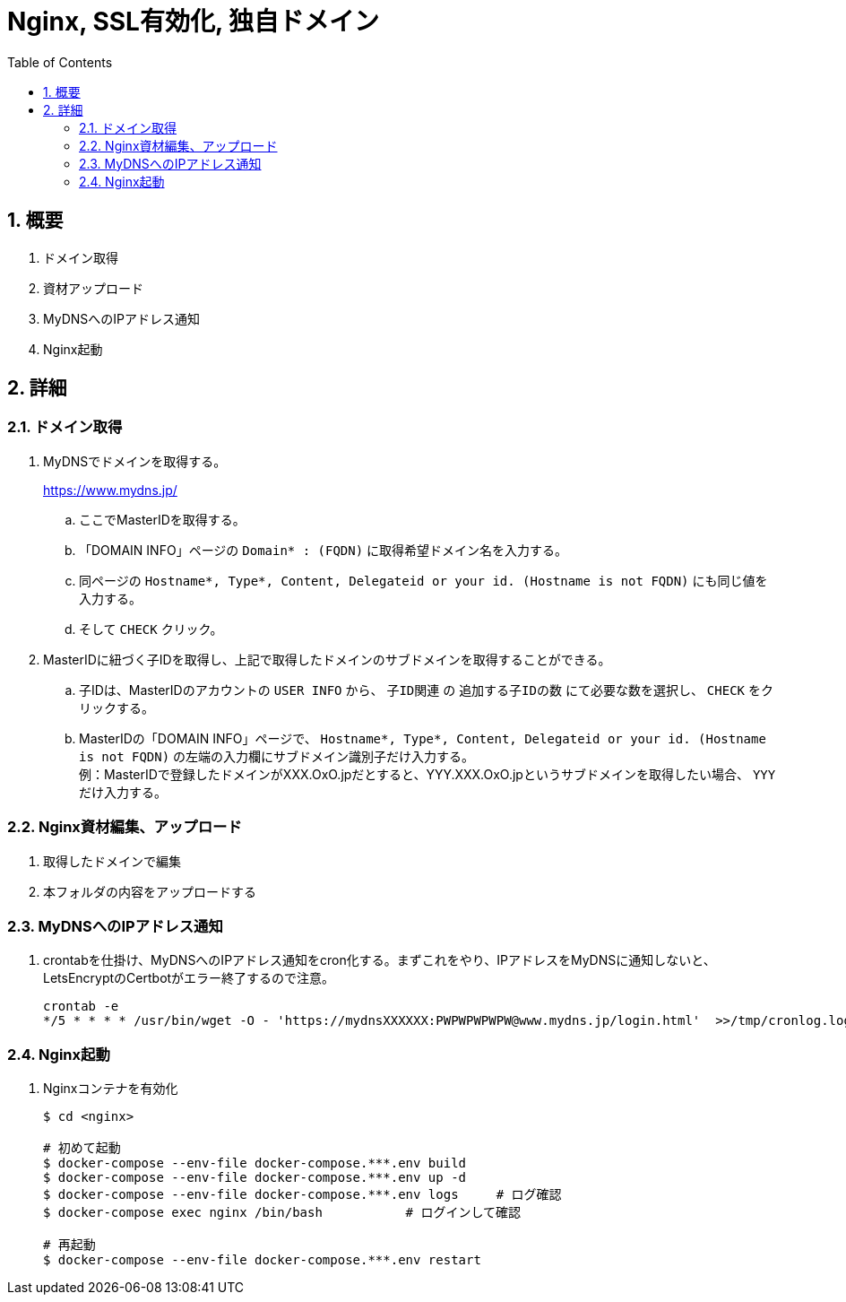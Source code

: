 :toc:
:sectnums:

= Nginx, SSL有効化, 独自ドメイン

== 概要

. ドメイン取得
. 資材アップロード
. MyDNSへのIPアドレス通知
. Nginx起動

== 詳細

=== ドメイン取得

[%hardbreaks]
. MyDNSでドメインを取得する。
+
https://www.mydns.jp/
+
.. ここでMasterIDを取得する。
+
.. 「DOMAIN INFO」ページの `Domain* : (FQDN)` に取得希望ドメイン名を入力する。
.. 同ページの `Hostname*, Type*, Content, Delegateid or your id. (Hostname is not FQDN)` にも同じ値を入力する。
.. そして `CHECK` クリック。

. MasterIDに紐づく子IDを取得し、上記で取得したドメインのサブドメインを取得することができる。
.. 子IDは、MasterIDのアカウントの `USER INFO` から、 `子ID関連` の `追加する子IDの数` にて必要な数を選択し、 `CHECK` をクリックする。
.. MasterIDの「DOMAIN INFO」ページで、 `Hostname*, Type*, Content, Delegateid or your id. (Hostname is not FQDN)` の左端の入力欄にサブドメイン識別子だけ入力する。 +
例：MasterIDで登録したドメインがXXX.OxO.jpだとすると、YYY.XXX.OxO.jpというサブドメインを取得したい場合、 `YYY` だけ入力する。

=== Nginx資材編集、アップロード

. 取得したドメインで編集
. 本フォルダの内容をアップロードする

=== MyDNSへのIPアドレス通知
. crontabを仕掛け、MyDNSへのIPアドレス通知をcron化する。まずこれをやり、IPアドレスをMyDNSに通知しないと、LetsEncryptのCertbotがエラー終了するので注意。
+
```
crontab -e
*/5 * * * * /usr/bin/wget -O - 'https://mydnsXXXXXX:PWPWPWPWPW@www.mydns.jp/login.html'  >>/tmp/cronlog.log 2>>/tmp/cronlog-err.log
```

=== Nginx起動
. Nginxコンテナを有効化
+
```
$ cd <nginx>

# 初めて起動
$ docker-compose --env-file docker-compose.***.env build
$ docker-compose --env-file docker-compose.***.env up -d
$ docker-compose --env-file docker-compose.***.env logs     # ログ確認
$ docker-compose exec nginx /bin/bash           # ログインして確認

# 再起動
$ docker-compose --env-file docker-compose.***.env restart

```
